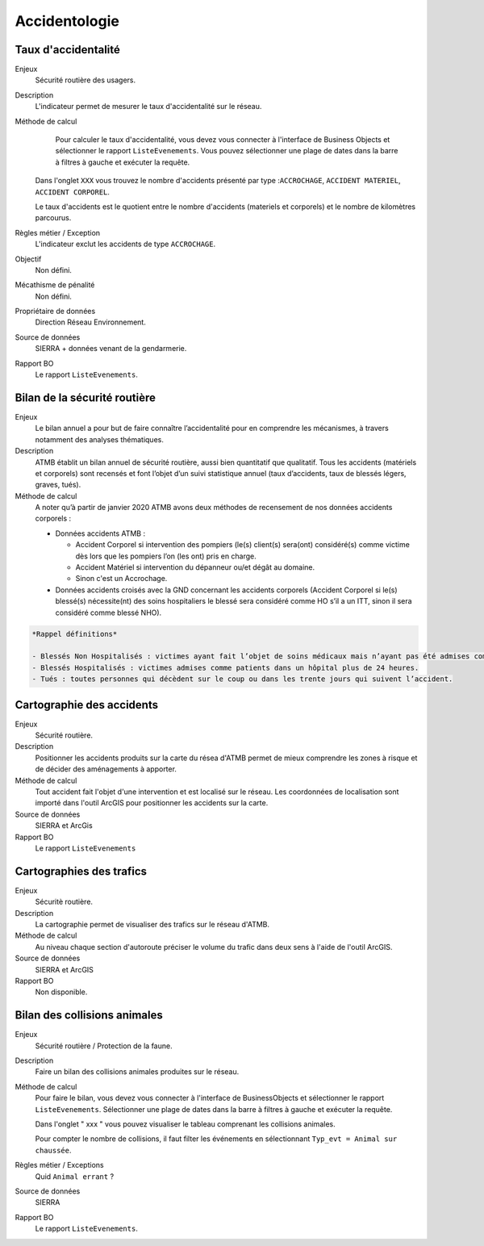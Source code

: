 Accidentologie
===============


Taux d'accidentalité
-----------------------

Enjeux
  Sécurité routière des usagers. 

Description
  L'indicateur permet de mesurer le taux d'accidentalité sur le réseau.
  
Méthode de calcul
   Pour calculer le taux d'accidentalité, vous devez vous connecter à l'interface de Business Objects et sélectionner le rapport ``ListeEvenements``. Vous pouvez sélectionner une plage de dates dans la barre à filtres à gauche et exécuter la requête. 
  
  Dans l'onglet ``XXX`` vous trouvez le nombre d'accidents présenté par type :``ACCROCHAGE``, ``ACCIDENT MATERIEL``, ``ACCIDENT CORPOREL``. 
  
  Le taux d'accidents est le quotient entre le nombre d'accidents (materiels et corporels) et le nombre de kilomètres parcourus.  

Règles métier / Exception
  L'indicateur exclut les accidents de type ``ACCROCHAGE``.

Objectif
  Non défini. 

Mécathisme de pénalité
  Non défini.

Propriétaire de données 
  Direction Réseau Environnement.

Source de données
  SIERRA + données venant de la gendarmerie.

Rapport BO
  Le rapport ``ListeEvenements``.
  
   
  
Bilan de la sécurité routière
-------------------------------

Enjeux
  Le bilan annuel a pour but de faire connaître l’accidentalité pour en comprendre les mécanismes, à travers notamment des analyses thématiques. 
  
Description
  ATMB établit un bilan annuel de sécurité routière, aussi bien quantitatif que qualitatif. Tous les accidents (matériels et corporels) sont recensés et font l’objet d’un suivi statistique annuel (taux d’accidents, taux de blessés légers, graves, tués). 

Méthode de calcul
  A noter qu’à partir de janvier 2020 ATMB avons deux méthodes de recensement de nos données accidents corporels :
  
  - Données accidents ATMB :
  
    - Accident Corporel si intervention des pompiers (le(s) client(s) sera(ont) considéré(s) comme victime dès lors que les pompiers l’on (les ont) pris en charge.
    - Accident Matériel si intervention du dépanneur ou/et dégât au domaine.
    - Sinon c'est un Accrochage.
    
  - Données accidents croisés avec la GND concernant les accidents corporels (Accident Corporel si le(s) blessé(s)  nécessite(nt) des soins hospitaliers le blessé sera considéré comme HO s’il a un ITT, sinon il sera considéré comme blessé NHO). ::

.. code-block:: text
  
  *Rappel définitions*
  
  - Blessés Non Hospitalisés : victimes ayant fait l’objet de soins médicaux mais n’ayant pas été admises comme patients à l’hôpital plus de 24 heures.
  - Blessés Hospitalisés : victimes admises comme patients dans un hôpital plus de 24 heures.
  - Tués : toutes personnes qui décèdent sur le coup ou dans les trente jours qui suivent l’accident.


Cartographie des accidents
----------------------------

Enjeux
  Sécurité routière. 
  
Description
  Positionner les accidents produits sur la carte du résea d'ATMB permet de mieux comprendre les zones à risque et de décider des aménagements à apporter. 
  
Méthode de calcul
  Tout accident fait l'objet d'une intervention et est localisé sur le réseau. Les coordonnées de localisation sont importé dans l'outil ArcGIS pour positionner les accidents sur la carte.
  
Source de données
  SIERRA et ArcGis

Rapport BO
  Le rapport ``ListeEvenements`` 


Cartographies des trafics
--------------------------
Enjeux
  Sécuritè routière. 
  
Description
  La cartographie permet de visualiser des trafics sur le réseau d'ATMB.
  
Méthode de calcul
  Au niveau chaque section d'autoroute préciser le volume du trafic dans deux sens à l'aide de l'outil ArcGIS. 

Source de données
    SIERRA et ArcGIS
    
Rapport BO
  Non disponible.


Bilan des collisions animales
-------------------------------

Enjeux
  Sécurité routière / Protection de la faune.  
  
Description
  Faire un bilan des collisions animales produites sur le réseau.  
  
Méthode de calcul
  Pour faire le bilan, vous devez vous connecter à l'interface de BusinessObjects et sélectionner le rapport ``ListeEvenements``. Sélectionner une plage de dates dans la barre à filtres à gauche et exécuter la requête. 
  
  Dans l'onglet " xxx " vous pouvez visualiser le tableau comprenant les collisions animales. 
  
  Pour compter le nombre de collisions, il faut filter les événements en sélectionnant ``Typ_evt = Animal sur chaussée``. 
  
Règles métier / Exceptions
  Quid ``Animal errant`` ? 
 
Source de données
  SIERRA

Rapport BO
  Le rapport ``ListeEvenements``. 
